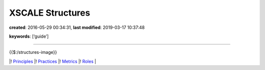XSCALE Structures
=================

**created**: 2016-05-29 00:34:31, **last modified**: 2019-03-17 10:37:48

**keywords**: [‘guide’]

--------------

{{$:/structures-image}}

\|! `Principles <XSCALE%20Principles>`__ \|!
`Practices <XSCALE%20Practices>`__ \|! `Metrics <XSCALE%20Metrics>`__
\|! `Roles <XSCALE%20Roles>`__ \|
